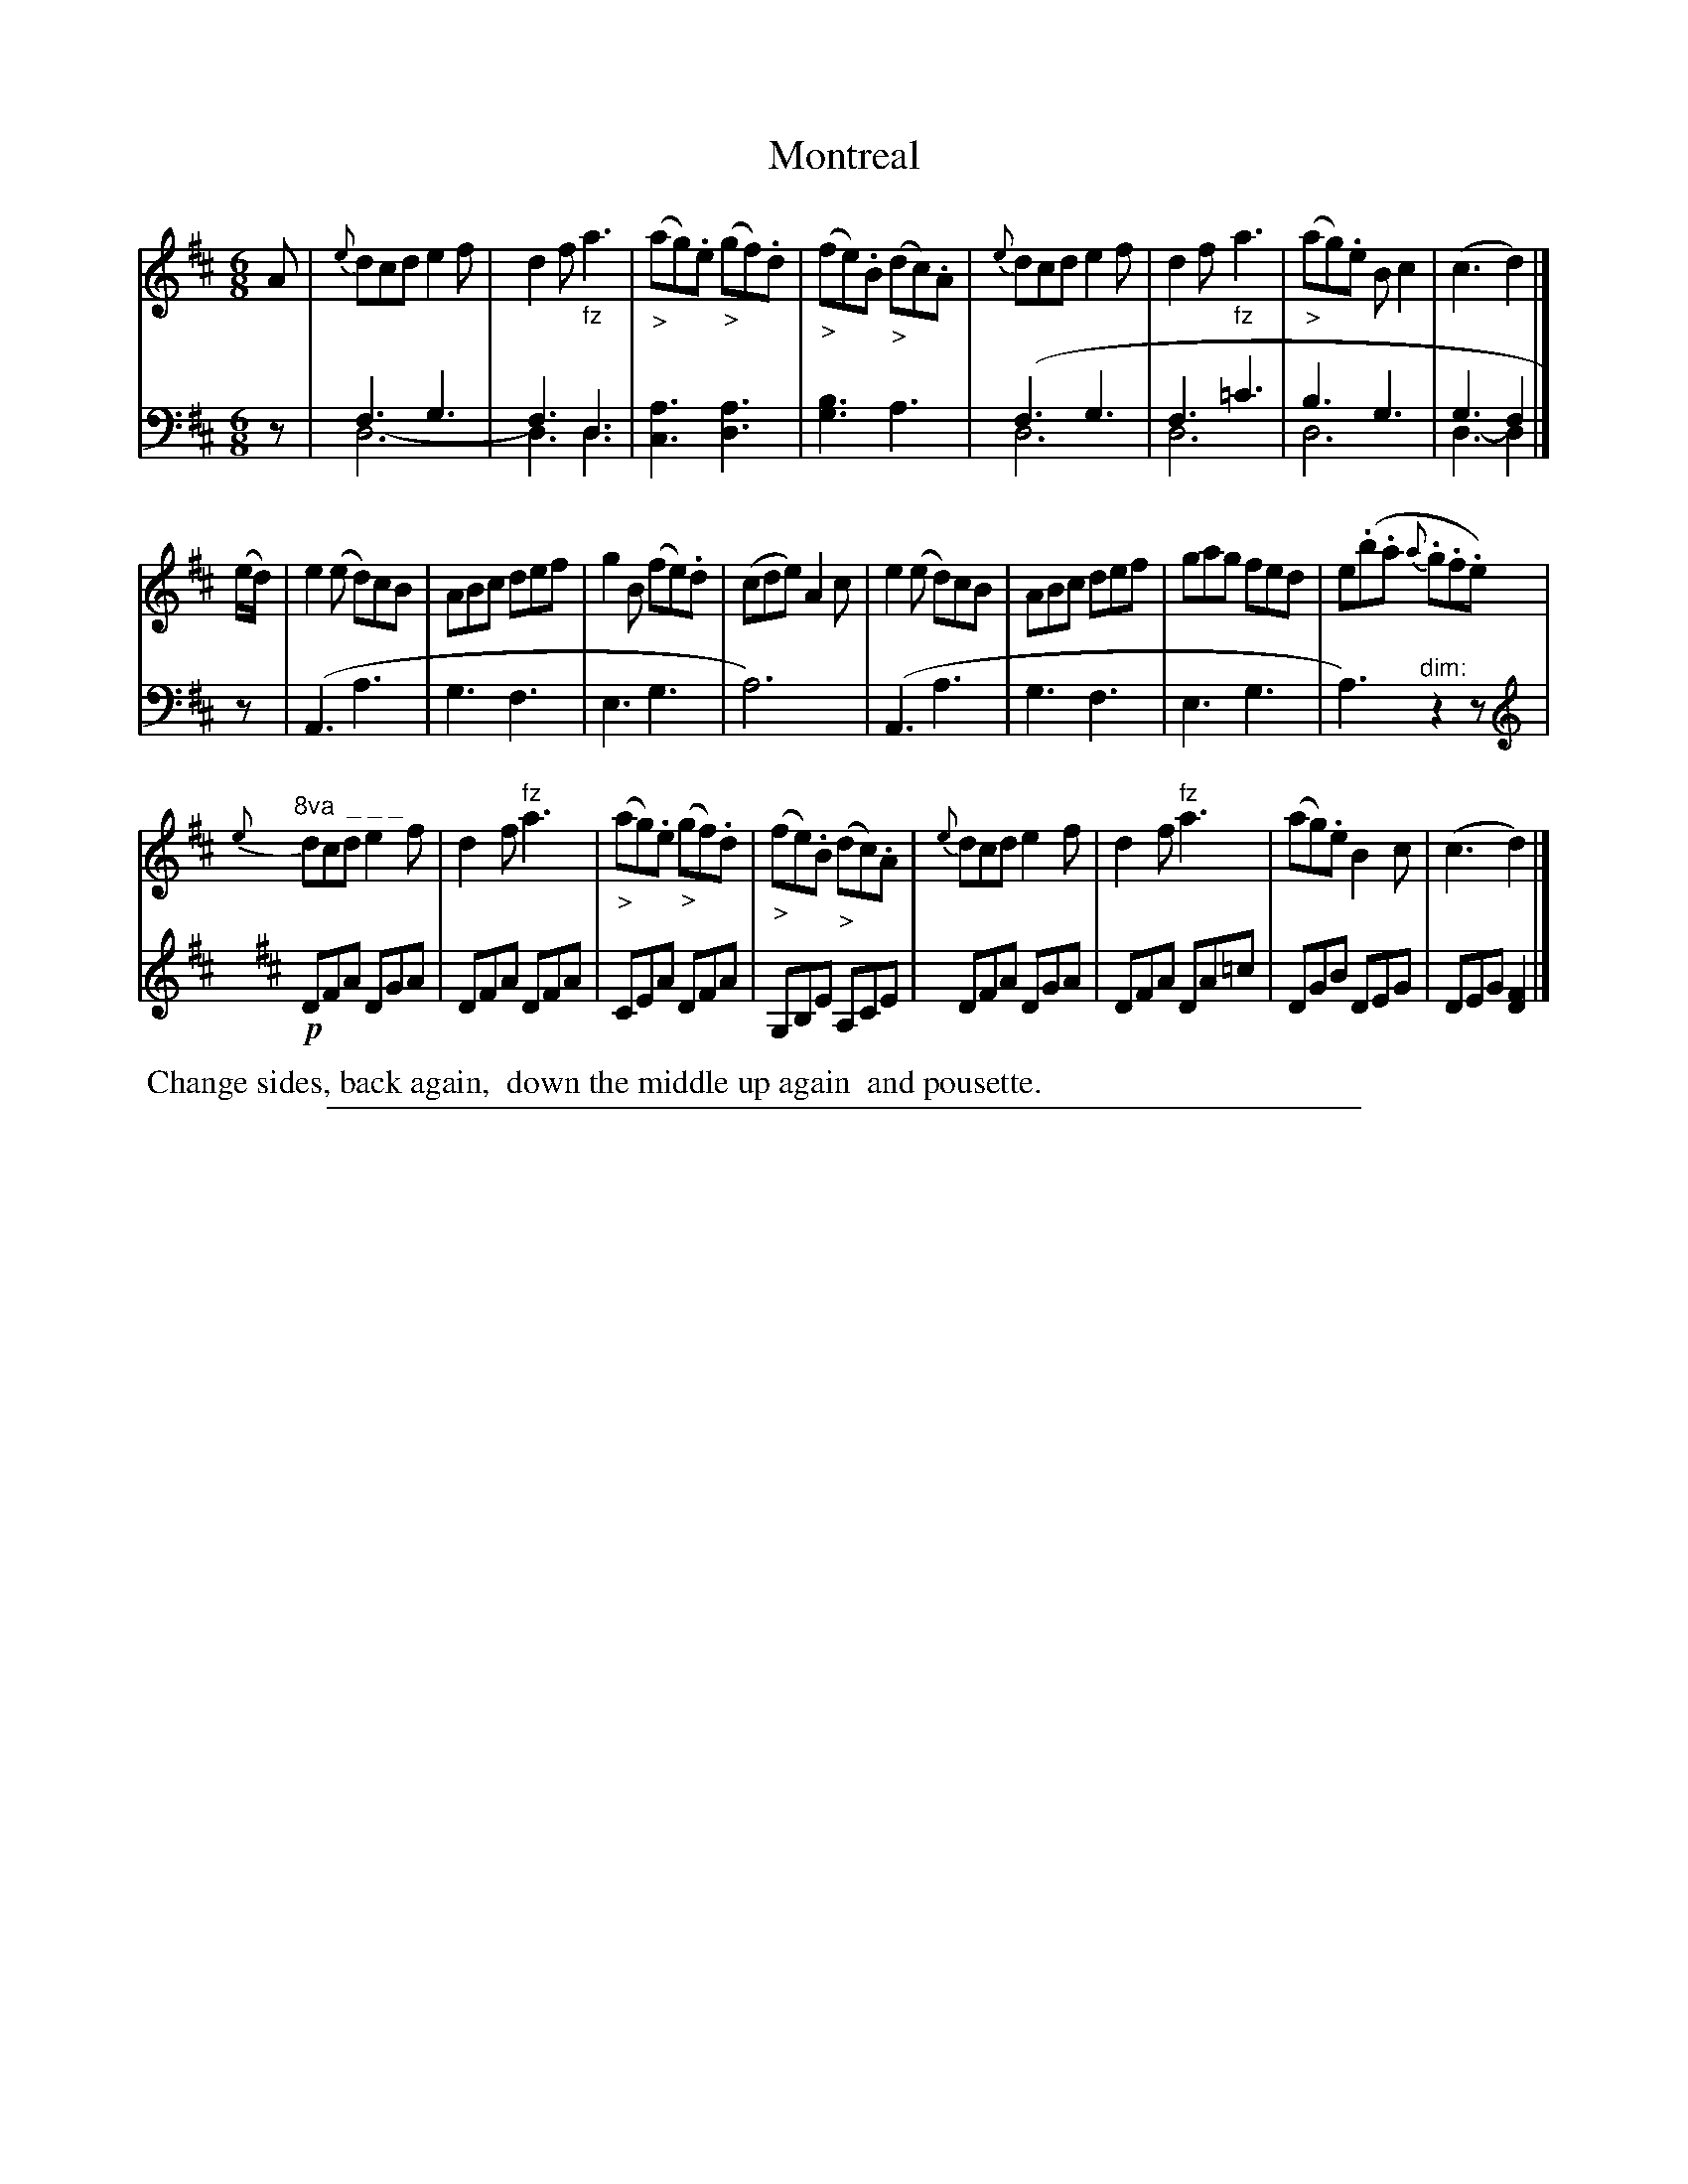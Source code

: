 X: 0822
T: Montreal
%R: jig
%N: This is version 2, for ABC software that understands voice overlays.
Z: 2017 John Chambers <jc:trillian.mit.edu>
B: Skillern & Challoner "A Favorite Collection of Popular Country Dances", London 1809, No. 8 p.2 #2
F: https://archive.org/search.php?query=Country%20Dances
F: https://archive.org/details/SkillernChallonerCountryDances8
N: The note lengths in bar 8 are wrong; fixed.
M: 6/8
L: 1/8
K: D
%%slurgraces 1
%%graceslurs 1
% - - - - - - - - - - - - - - - - - - - - - - - - -
V: 1 staves=2
A |\
{e}dcd e2f | d2f "_fz"a3 | ("_>"ag).e ("_>"gf).d | ("_>"fe).B ("_>"dc).A |\
{e}dcd e2f | d2f "_fz"a3 | ("_>"ag).e Bc2 | (c3 d2) |]
(e/d/) |\
e2(e d)cB | ABc def | g2B (fe).d | (cde) A2c |\
e2(e d)cB | ABc def | gag fed | e(.b.a {a}.g.f.e) |
"^8va  _ _ _"\
{e}dcd e2f | d2f "^fz"a3 | ("_>"ag).e ("_>"gf).d | ("_>"fe).B ("_>"dc).A |\
{e}dcd e2f | d2f "^fz"a3 | (ag).e B2c | (c3 d2) |]
% - - - - - - - - - - - - - - - - - - - - - - - - -
V: 2 clef=bass middle=D
z |\
F3G3 & D6- | F3D3 & D3D3 | [A3C3][A3D3]  | [B3G3]A3 |\
(F3G3 & D6 | F3=c3 & D6 | B3G3 & D6 | G3F2 & D3-D2 |]
z |\
(A,3A3 | G3F3 | E3G3 | A6) | (A,3A3 | G3F3 | E3G3 | A3)"^dim:"z2z |
[K:D clef=treble]!p!\
DFA DGA | DFA DFA | CEA DFA | G,B,E A,CE | DFA DGA | DFA DA=c | DGB DEG | DEG [F2D2] |]
% - - - - - - - - - - - - - - - - - - - - - - - - -
%%begintext align
%% Change sides, back again,
%% down the middle up again
%% and pousette.
%%endtext
%%sep 1 5 500

